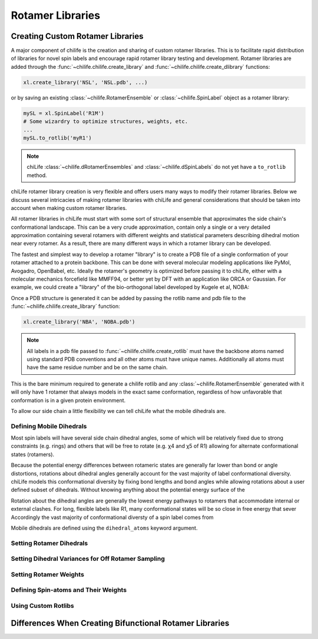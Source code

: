 =================
Rotamer Libraries
=================

.. _custom-rotamer-libraries:

---------------------------------
Creating Custom Rotamer Libraries
---------------------------------
A major component of chilife is the creation and sharing of custom rotamer libraries. This is to facilitate rapid
distribution of libraries for novel spin labels and encourage rapid rotamer library testing and development. Rotamer
libraries are added through the :func:`~chilife.chilife.create_library` and  :func:`~chilife.chilife.create_dlibrary`
functions:

..  code-block::

    xl.create_library('NSL', 'NSL.pdb', ...)

or by saving an existing :class:`~chilife.RotamerEnsemble` or :class:`~chilife.SpinLabel` object as a rotamer library:

..  code-block::

    mySL = xl.SpinLabel('R1M')
    # Some wizardry to optimize structures, weights, etc.
    ...
    mySL.to_rotlib('myR1')

.. note::
    chiLife :class:`~chilife.dRotamerEnsembles` and :class:`~chilife.dSpinLabels` do not yet have a ``to_rotlib``
    method.

chiLife rotamer library creation is very flexible and offers users many ways to modify their rotamer libraries.
Below we discuss several intricacies of making rotamer libraries with chiLife and general considerations that should be
taken into account when making custom rotamer libraries.

All rotamer libraries in chiLife must start with some sort of structural ensemble that approximates the side chain's
conformational landscape. This can be a very crude approximation, contain only a single or a very detailed
approximation containing several rotamers with different weights and statistical parameters describing dihedral motion
near every rotamer. As a result, there are many different ways in which a rotamer library can be developed.

The fastest and simplest way to develop a rotamer "library" is to create a PDB file of a single conformation of your
rotamer attached to a protein backbone. This can be done with several molecular modeling applications like PyMol,
Avogadro, OpenBabel, etc. Ideally the rotamer's geometry is optimized before passing it to chiLife, either with a
molecular mechanics forcefield like MMFF94, or better yet by DFT with an application like ORCA or Gaussian. For example,
we could create a "library" of the bio-orthogonal label developed by Kugele et al, NOBA:

.. image:: _static/mono_NOBA.png

Once a PDB structure is generated it can be added by passing the rotlib name and pdb file to the
:func:`~chilife.chilife.create_library` function:

..  code-block::

    xl.create_library('NBA', 'NOBA.pdb')

.. note::
    All labels in a pdb file passed to :func:`~chilife.chilife.create_rotlib` must have the backbone atoms named using
    standard PDB conventions and all other atoms must have unique names. Additionally all atoms must have the same
    residue number and be on the same chain.

This is the bare minimum required to generate a chilife rotlib and any :class:`~chilife.RotamerEnsemble` generated with
it will only have 1 rotamer that always models in the exact same conformation, regardless of how unfavorable that
conformation is in a given protein environment.

To allow our side chain a little flexibility we can tell chiLife what the mobile dihedrals are.


Defining Mobile Dihedrals
--------------------------

Most spin labels will have several side chain dihedral angles, some of which will be relatively fixed due to strong
constraints (e.g. rings) and others that will be free to rotate (e.g. χ4 and χ5 of R1) allowing for alternate
conformational states (rotamers).

.. image:: _static/fixed_and_flex_dihedrals.png

Because the potential energy differences between rotameric states are generally far lower than bond or angle
distortions, rotations about dihedral angles generally account for the vast majority of label conformational diversity.
chiLife models this conformational diversity by fixing bond lengths and bond angles while allowing rotations about a
user defined subset of dihedrals. Without knowing anything about the potential energy surface of the

Rotation about the dihedral angles are generally the lowest energy pathways to
rotamers that accommodate internal or external clashes. For long, flexible labels like R1, many conformational states will be so close
in free energy that sever
Accordingly the vast majority of conformational diversty of a spin label comes from



Mobile dihedrals are defined using the ``dihedral_atoms`` keyword argument.

Setting Rotamer Dihedrals
-------------------------

Setting Dihedral Variances for Off Rotamer Sampling
----------------------------------------------------

Setting Rotamer Weights
-----------------------

Defining Spin-atoms and Their Weights
--------------------------------------

Using Custom Rotlibs
--------------------

--------------------------------------------------------
Differences When Creating Bifunctional Rotamer Libraries
--------------------------------------------------------

